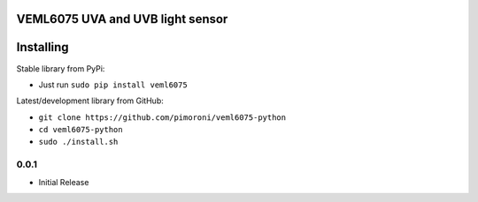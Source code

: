 VEML6075 UVA and UVB light sensor
=================================

|Build Status| |Coverage Status| |PyPi Package| |Python Versions|

Installing
==========

Stable library from PyPi:

-  Just run ``sudo pip install veml6075``

Latest/development library from GitHub:

-  ``git clone https://github.com/pimoroni/veml6075-python``
-  ``cd veml6075-python``
-  ``sudo ./install.sh``

.. |Build Status| image:: https://travis-ci.com/pimoroni/veml6075-python.svg?branch=master
   :target: https://travis-ci.com/pimoroni/veml6075-python
.. |Coverage Status| image:: https://coveralls.io/repos/github/pimoroni/veml6075-python/badge.svg?branch=master
   :target: https://coveralls.io/github/pimoroni/veml6075-python?branch=master
.. |PyPi Package| image:: https://img.shields.io/pypi/v/veml6075.svg
   :target: https://pypi.python.org/pypi/veml6075
.. |Python Versions| image:: https://img.shields.io/pypi/pyversions/veml6075.svg
   :target: https://pypi.python.org/pypi/veml6075

0.0.1
-----

* Initial Release


